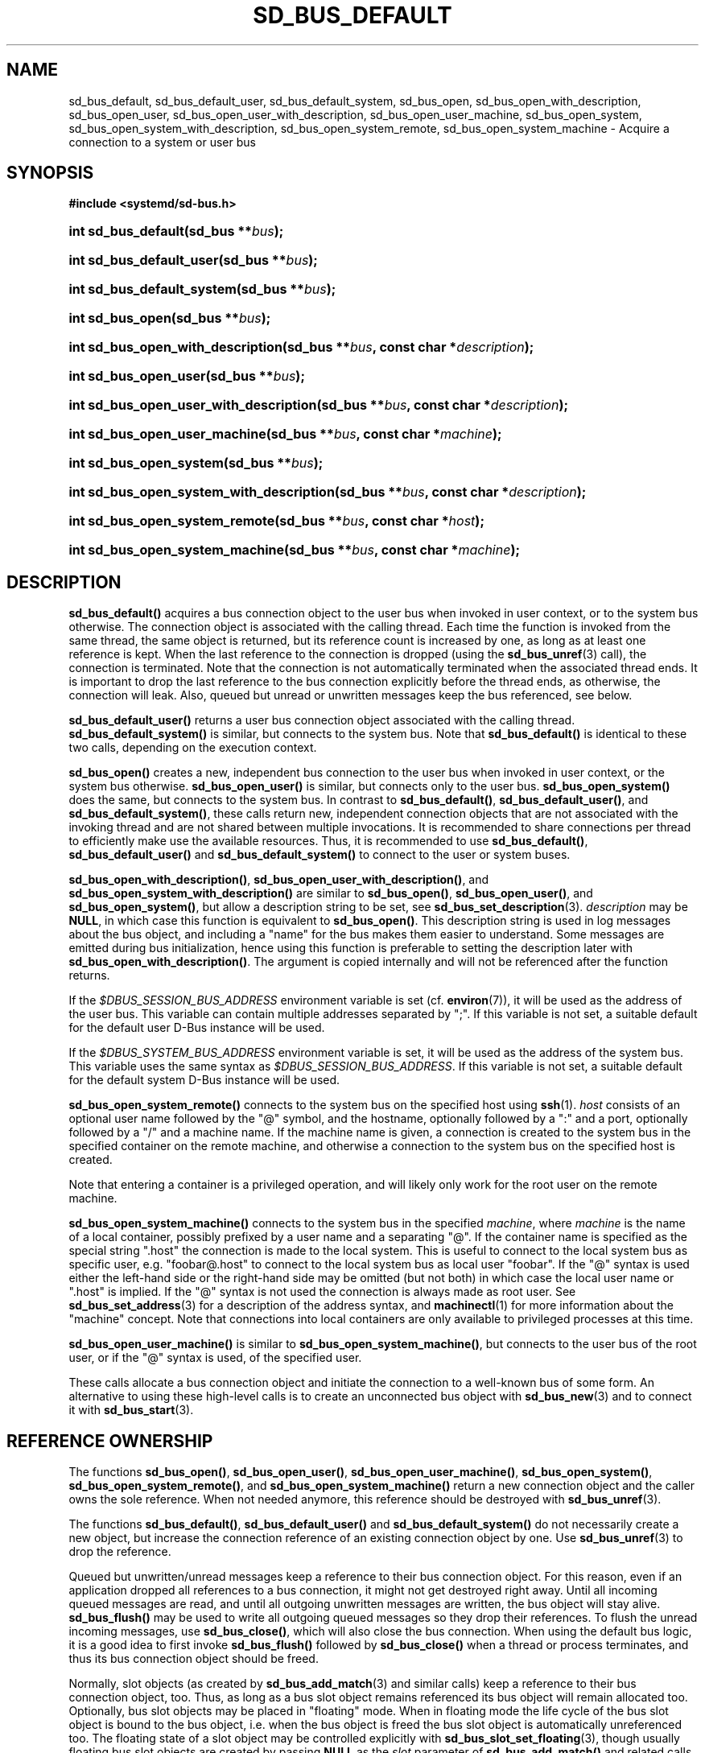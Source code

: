 '\" t
.TH "SD_BUS_DEFAULT" "3" "" "systemd 251" "sd_bus_default"
.\" -----------------------------------------------------------------
.\" * Define some portability stuff
.\" -----------------------------------------------------------------
.\" ~~~~~~~~~~~~~~~~~~~~~~~~~~~~~~~~~~~~~~~~~~~~~~~~~~~~~~~~~~~~~~~~~
.\" http://bugs.debian.org/507673
.\" http://lists.gnu.org/archive/html/groff/2009-02/msg00013.html
.\" ~~~~~~~~~~~~~~~~~~~~~~~~~~~~~~~~~~~~~~~~~~~~~~~~~~~~~~~~~~~~~~~~~
.ie \n(.g .ds Aq \(aq
.el       .ds Aq '
.\" -----------------------------------------------------------------
.\" * set default formatting
.\" -----------------------------------------------------------------
.\" disable hyphenation
.nh
.\" disable justification (adjust text to left margin only)
.ad l
.\" -----------------------------------------------------------------
.\" * MAIN CONTENT STARTS HERE *
.\" -----------------------------------------------------------------
.SH "NAME"
sd_bus_default, sd_bus_default_user, sd_bus_default_system, sd_bus_open, sd_bus_open_with_description, sd_bus_open_user, sd_bus_open_user_with_description, sd_bus_open_user_machine, sd_bus_open_system, sd_bus_open_system_with_description, sd_bus_open_system_remote, sd_bus_open_system_machine \- Acquire a connection to a system or user bus
.SH "SYNOPSIS"
.sp
.ft B
.nf
#include <systemd/sd\-bus\&.h>
.fi
.ft
.HP \w'int\ sd_bus_default('u
.BI "int sd_bus_default(sd_bus\ **" "bus" ");"
.HP \w'int\ sd_bus_default_user('u
.BI "int sd_bus_default_user(sd_bus\ **" "bus" ");"
.HP \w'int\ sd_bus_default_system('u
.BI "int sd_bus_default_system(sd_bus\ **" "bus" ");"
.HP \w'int\ sd_bus_open('u
.BI "int sd_bus_open(sd_bus\ **" "bus" ");"
.HP \w'int\ sd_bus_open_with_description('u
.BI "int sd_bus_open_with_description(sd_bus\ **" "bus" ", const\ char\ *" "description" ");"
.HP \w'int\ sd_bus_open_user('u
.BI "int sd_bus_open_user(sd_bus\ **" "bus" ");"
.HP \w'int\ sd_bus_open_user_with_description('u
.BI "int sd_bus_open_user_with_description(sd_bus\ **" "bus" ", const\ char\ *" "description" ");"
.HP \w'int\ sd_bus_open_user_machine('u
.BI "int sd_bus_open_user_machine(sd_bus\ **" "bus" ", const\ char\ *" "machine" ");"
.HP \w'int\ sd_bus_open_system('u
.BI "int sd_bus_open_system(sd_bus\ **" "bus" ");"
.HP \w'int\ sd_bus_open_system_with_description('u
.BI "int sd_bus_open_system_with_description(sd_bus\ **" "bus" ", const\ char\ *" "description" ");"
.HP \w'int\ sd_bus_open_system_remote('u
.BI "int sd_bus_open_system_remote(sd_bus\ **" "bus" ", const\ char\ *" "host" ");"
.HP \w'int\ sd_bus_open_system_machine('u
.BI "int sd_bus_open_system_machine(sd_bus\ **" "bus" ", const\ char\ *" "machine" ");"
.SH "DESCRIPTION"
.PP
\fBsd_bus_default()\fR
acquires a bus connection object to the user bus when invoked in user context, or to the system bus otherwise\&. The connection object is associated with the calling thread\&. Each time the function is invoked from the same thread, the same object is returned, but its reference count is increased by one, as long as at least one reference is kept\&. When the last reference to the connection is dropped (using the
\fBsd_bus_unref\fR(3)
call), the connection is terminated\&. Note that the connection is not automatically terminated when the associated thread ends\&. It is important to drop the last reference to the bus connection explicitly before the thread ends, as otherwise, the connection will leak\&. Also, queued but unread or unwritten messages keep the bus referenced, see below\&.
.PP
\fBsd_bus_default_user()\fR
returns a user bus connection object associated with the calling thread\&.
\fBsd_bus_default_system()\fR
is similar, but connects to the system bus\&. Note that
\fBsd_bus_default()\fR
is identical to these two calls, depending on the execution context\&.
.PP
\fBsd_bus_open()\fR
creates a new, independent bus connection to the user bus when invoked in user context, or the system bus otherwise\&.
\fBsd_bus_open_user()\fR
is similar, but connects only to the user bus\&.
\fBsd_bus_open_system()\fR
does the same, but connects to the system bus\&. In contrast to
\fBsd_bus_default()\fR,
\fBsd_bus_default_user()\fR, and
\fBsd_bus_default_system()\fR, these calls return new, independent connection objects that are not associated with the invoking thread and are not shared between multiple invocations\&. It is recommended to share connections per thread to efficiently make use the available resources\&. Thus, it is recommended to use
\fBsd_bus_default()\fR,
\fBsd_bus_default_user()\fR
and
\fBsd_bus_default_system()\fR
to connect to the user or system buses\&.
.PP
\fBsd_bus_open_with_description()\fR,
\fBsd_bus_open_user_with_description()\fR, and
\fBsd_bus_open_system_with_description()\fR
are similar to
\fBsd_bus_open()\fR,
\fBsd_bus_open_user()\fR, and
\fBsd_bus_open_system()\fR, but allow a description string to be set, see
\fBsd_bus_set_description\fR(3)\&.
\fIdescription\fR
may be
\fBNULL\fR, in which case this function is equivalent to
\fBsd_bus_open()\fR\&. This description string is used in log messages about the bus object, and including a "name" for the bus makes them easier to understand\&. Some messages are emitted during bus initialization, hence using this function is preferable to setting the description later with
\fBsd_bus_open_with_description()\fR\&. The argument is copied internally and will not be referenced after the function returns\&.
.PP
If the
\fI$DBUS_SESSION_BUS_ADDRESS\fR
environment variable is set (cf\&.
\fBenviron\fR(7)), it will be used as the address of the user bus\&. This variable can contain multiple addresses separated by
";"\&. If this variable is not set, a suitable default for the default user D\-Bus instance will be used\&.
.PP
If the
\fI$DBUS_SYSTEM_BUS_ADDRESS\fR
environment variable is set, it will be used as the address of the system bus\&. This variable uses the same syntax as
\fI$DBUS_SESSION_BUS_ADDRESS\fR\&. If this variable is not set, a suitable default for the default system D\-Bus instance will be used\&.
.PP
\fBsd_bus_open_system_remote()\fR
connects to the system bus on the specified host using
\fBssh\fR(1)\&.
\fIhost\fR
consists of an optional user name followed by the
"@"
symbol, and the hostname, optionally followed by a
":"
and a port, optionally followed by a
"/"
and a machine name\&. If the machine name is given, a connection is created to the system bus in the specified container on the remote machine, and otherwise a connection to the system bus on the specified host is created\&.
.PP
Note that entering a container is a privileged operation, and will likely only work for the root user on the remote machine\&.
.PP
\fBsd_bus_open_system_machine()\fR
connects to the system bus in the specified
\fImachine\fR, where
\fImachine\fR
is the name of a local container, possibly prefixed by a user name and a separating
"@"\&. If the container name is specified as the special string
"\&.host"
the connection is made to the local system\&. This is useful to connect to the local system bus as specific user, e\&.g\&.
"foobar@\&.host"
to connect to the local system bus as local user
"foobar"\&. If the
"@"
syntax is used either the left\-hand side or the right\-hand side may be omitted (but not both) in which case the local user name or
"\&.host"
is implied\&. If the
"@"
syntax is not used the connection is always made as root user\&. See
\fBsd_bus_set_address\fR(3)
for a description of the address syntax, and
\fBmachinectl\fR(1)
for more information about the "machine" concept\&. Note that connections into local containers are only available to privileged processes at this time\&.
.PP
\fBsd_bus_open_user_machine()\fR
is similar to
\fBsd_bus_open_system_machine()\fR, but connects to the user bus of the root user, or if the
"@"
syntax is used, of the specified user\&.
.PP
These calls allocate a bus connection object and initiate the connection to a well\-known bus of some form\&. An alternative to using these high\-level calls is to create an unconnected bus object with
\fBsd_bus_new\fR(3)
and to connect it with
\fBsd_bus_start\fR(3)\&.
.SH "REFERENCE OWNERSHIP"
.PP
The functions
\fBsd_bus_open()\fR,
\fBsd_bus_open_user()\fR,
\fBsd_bus_open_user_machine()\fR,
\fBsd_bus_open_system()\fR,
\fBsd_bus_open_system_remote()\fR, and
\fBsd_bus_open_system_machine()\fR
return a new connection object and the caller owns the sole reference\&. When not needed anymore, this reference should be destroyed with
\fBsd_bus_unref\fR(3)\&.
.PP
The functions
\fBsd_bus_default()\fR,
\fBsd_bus_default_user()\fR
and
\fBsd_bus_default_system()\fR
do not necessarily create a new object, but increase the connection reference of an existing connection object by one\&. Use
\fBsd_bus_unref\fR(3)
to drop the reference\&.
.PP
Queued but unwritten/unread messages keep a reference to their bus connection object\&. For this reason, even if an application dropped all references to a bus connection, it might not get destroyed right away\&. Until all incoming queued messages are read, and until all outgoing unwritten messages are written, the bus object will stay alive\&.
\fBsd_bus_flush()\fR
may be used to write all outgoing queued messages so they drop their references\&. To flush the unread incoming messages, use
\fBsd_bus_close()\fR, which will also close the bus connection\&. When using the default bus logic, it is a good idea to first invoke
\fBsd_bus_flush()\fR
followed by
\fBsd_bus_close()\fR
when a thread or process terminates, and thus its bus connection object should be freed\&.
.PP
Normally, slot objects (as created by
\fBsd_bus_add_match\fR(3)
and similar calls) keep a reference to their bus connection object, too\&. Thus, as long as a bus slot object remains referenced its bus object will remain allocated too\&. Optionally, bus slot objects may be placed in "floating" mode\&. When in floating mode the life cycle of the bus slot object is bound to the bus object, i\&.e\&. when the bus object is freed the bus slot object is automatically unreferenced too\&. The floating state of a slot object may be controlled explicitly with
\fBsd_bus_slot_set_floating\fR(3), though usually floating bus slot objects are created by passing
\fBNULL\fR
as the
\fIslot\fR
parameter of
\fBsd_bus_add_match()\fR
and related calls, thus indicating that the caller is not directly interested in referencing and managing the bus slot object\&.
.PP
The life cycle of the default bus connection should be the responsibility of the code that creates/owns the thread the default bus connection object is associated with\&. Library code should neither call
\fBsd_bus_flush()\fR
nor
\fBsd_bus_close()\fR
on default bus objects unless it does so in its own private, self\-allocated thread\&. Library code should not use the default bus object in other threads unless it is clear that the program using it will life cycle the bus connection object and flush and close it before exiting from the thread\&. In libraries where it is not clear that the calling program will life cycle the bus connection object, it is hence recommended to use
\fBsd_bus_open_system()\fR
instead of
\fBsd_bus_default_system()\fR
and related calls\&.
.SH "RETURN VALUE"
.PP
On success, these calls return 0 or a positive integer\&. On failure, these calls return a negative errno\-style error code\&.
.SS "Errors"
.PP
Returned errors may indicate the following problems:
.PP
\fB\-EINVAL\fR
.RS 4
The specified parameters are invalid\&.
.RE
.PP
\fB\-ENOMEDIUM\fR
.RS 4
The requested bus type is not available because of invalid environment (for example the user session bus is not available because
\fI$XDG_RUNTIME_DIR\fR
is not set)\&.
.RE
.PP
\fB\-ENOMEM\fR
.RS 4
Memory allocation failed\&.
.RE
.PP
\fB\-ESOCKTNOSUPPORT\fR
.RS 4
The protocol version required to connect to the selected bus is not supported\&.
.RE
.PP
In addition, other connection\-related errors may be returned\&. See
\fBsd_bus_send\fR(3)\&.
.SH "NOTES"
.PP
These APIs are implemented as a shared library, which can be compiled and linked to with the
\fBlibsystemd\fR\ \&\fBpkg-config\fR(1)
file\&.
.SH "SEE ALSO"
.PP
\fBsystemd\fR(1),
\fBsd-bus\fR(3),
\fBsd_bus_new\fR(3),
\fBsd_bus_ref\fR(3),
\fBsd_bus_unref\fR(3),
\fBsd_bus_close\fR(3),
\fBssh\fR(1),
\fBsystemd-machined.service\fR(8),
\fBmachinectl\fR(1)
